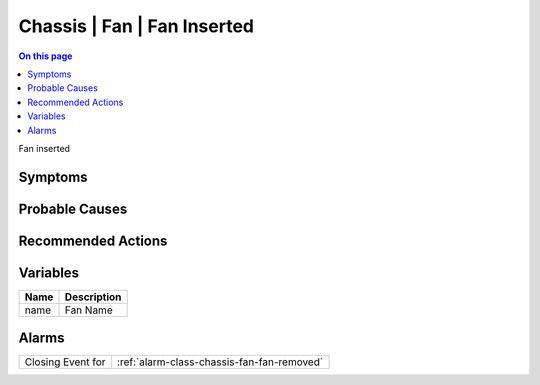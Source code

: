 .. _event-class-chassis-fan-fan-inserted:

============================
Chassis | Fan | Fan Inserted
============================
.. contents:: On this page
    :local:
    :backlinks: none
    :depth: 1
    :class: singlecol

Fan inserted

Symptoms
--------
.. todo::
    Describe Chassis | Fan | Fan Inserted symptoms

Probable Causes
---------------
.. todo::
    Describe Chassis | Fan | Fan Inserted probable causes

Recommended Actions
-------------------
.. todo::
    Describe Chassis | Fan | Fan Inserted recommended actions

Variables
----------
==================== ==================================================
Name                 Description
==================== ==================================================
name                 Fan Name
==================== ==================================================

Alarms
------
================= ======================================================================
Closing Event for :ref:`alarm-class-chassis-fan-fan-removed`
================= ======================================================================
